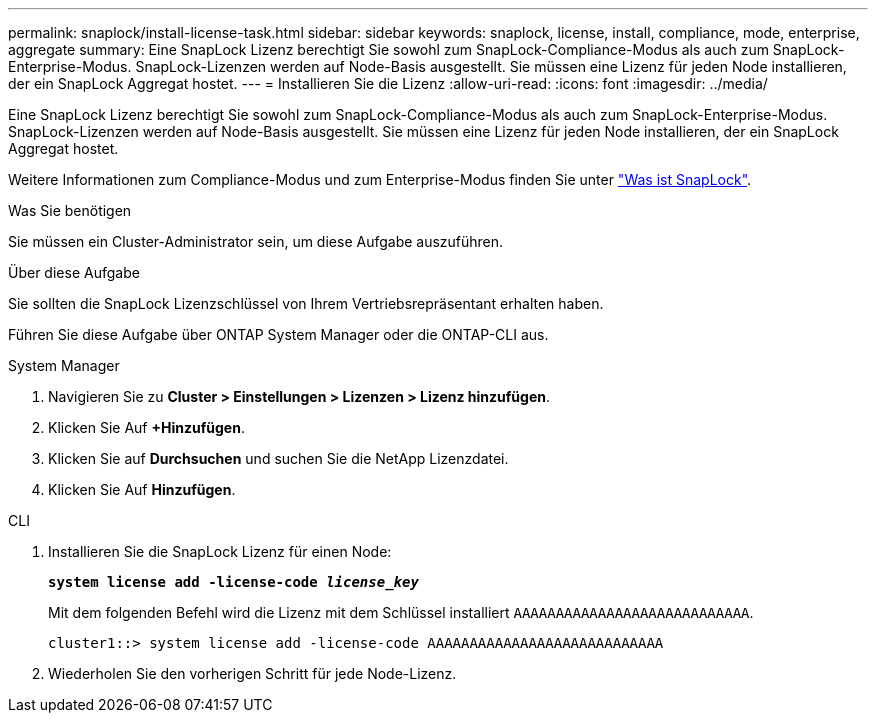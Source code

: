 ---
permalink: snaplock/install-license-task.html 
sidebar: sidebar 
keywords: snaplock, license, install, compliance, mode, enterprise, aggregate 
summary: Eine SnapLock Lizenz berechtigt Sie sowohl zum SnapLock-Compliance-Modus als auch zum SnapLock-Enterprise-Modus. SnapLock-Lizenzen werden auf Node-Basis ausgestellt. Sie müssen eine Lizenz für jeden Node installieren, der ein SnapLock Aggregat hostet. 
---
= Installieren Sie die Lizenz
:allow-uri-read: 
:icons: font
:imagesdir: ../media/


[role="lead"]
Eine SnapLock Lizenz berechtigt Sie sowohl zum SnapLock-Compliance-Modus als auch zum SnapLock-Enterprise-Modus. SnapLock-Lizenzen werden auf Node-Basis ausgestellt. Sie müssen eine Lizenz für jeden Node installieren, der ein SnapLock Aggregat hostet.

Weitere Informationen zum Compliance-Modus und zum Enterprise-Modus finden Sie unter link:https://docs.netapp.com/us-en/ontap/snaplock/index.html["Was ist SnapLock"].

.Was Sie benötigen
Sie müssen ein Cluster-Administrator sein, um diese Aufgabe auszuführen.

.Über diese Aufgabe
Sie sollten die SnapLock Lizenzschlüssel von Ihrem Vertriebsrepräsentant erhalten haben.

Führen Sie diese Aufgabe über ONTAP System Manager oder die ONTAP-CLI aus.

[role="tabbed-block"]
====
.System Manager
--
. Navigieren Sie zu *Cluster > Einstellungen > Lizenzen > Lizenz hinzufügen*.
. Klicken Sie Auf *+Hinzufügen*.
. Klicken Sie auf *Durchsuchen* und suchen Sie die NetApp Lizenzdatei.
. Klicken Sie Auf *Hinzufügen*.


--
.CLI
--
. Installieren Sie die SnapLock Lizenz für einen Node:
+
`*system license add -license-code _license_key_*`

+
Mit dem folgenden Befehl wird die Lizenz mit dem Schlüssel installiert `AAAAAAAAAAAAAAAAAAAAAAAAAAAA`.

+
[listing]
----
cluster1::> system license add -license-code AAAAAAAAAAAAAAAAAAAAAAAAAAAA
----
. Wiederholen Sie den vorherigen Schritt für jede Node-Lizenz.


--
====